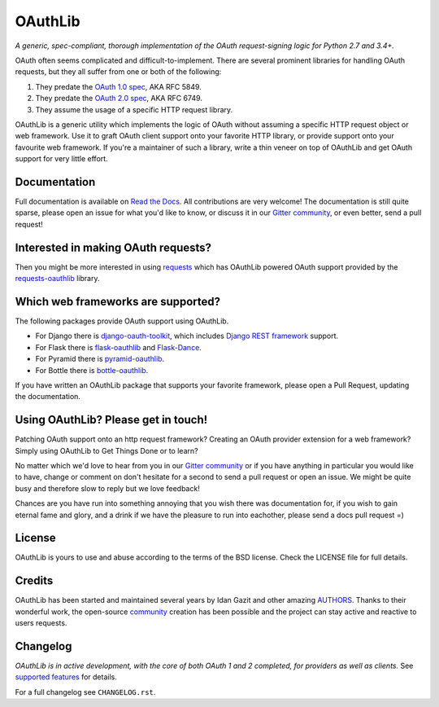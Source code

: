 OAuthLib
========

*A generic, spec-compliant, thorough implementation of the OAuth request-signing
logic for Python 2.7 and 3.4+.*

.. image:: https://travis-ci.org/oauthlib/oauthlib.svg?branch=master
  :target: https://travis-ci.org/oauthlib/oauthlib
  :alt: Travis
.. image:: https://coveralls.io/repos/oauthlib/oauthlib/badge.svg?branch=master
  :target: https://coveralls.io/r/oauthlib/oauthlib
  :alt: Coveralls
.. image:: https://img.shields.io/pypi/pyversions/oauthlib.svg
  :target: https://pypi.python.org/pypi/oauthlib
  :alt: Download from PyPi
.. image:: https://img.shields.io/pypi/l/oauthlib.svg
  :target: https://pypi.python.org/pypi/oauthlib
  :alt: License
.. image:: https://img.shields.io/readthedocs/oauthlib.svg
  :target: https://oauthlib.readthedocs.io/en/latest/index.html
  :alt: Read the Docs
.. image:: https://badges.gitter.im/oauthlib/oauthlib.svg
  :target: https://gitter.im/oauthlib/Lobby
  :alt: Chat on Gitter

OAuth often seems complicated and difficult-to-implement. There are several
prominent libraries for handling OAuth requests, but they all suffer from one or
both of the following:

1. They predate the `OAuth 1.0 spec`_, AKA RFC 5849.
2. They predate the `OAuth 2.0 spec`_, AKA RFC 6749.
3. They assume the usage of a specific HTTP request library.

.. _`OAuth 1.0 spec`: https://tools.ietf.org/html/rfc5849
.. _`OAuth 2.0 spec`: https://tools.ietf.org/html/rfc6749

OAuthLib is a generic utility which implements the logic of OAuth without
assuming a specific HTTP request object or web framework. Use it to graft OAuth
client support onto your favorite HTTP library, or provide support onto your
favourite web framework. If you're a maintainer of such a library, write a thin
veneer on top of OAuthLib and get OAuth support for very little effort.


Documentation
--------------

Full documentation is available on `Read the Docs`_. All contributions are very
welcome! The documentation is still quite sparse, please open an issue for what
you'd like to know, or discuss it in our `Gitter community`_, or even better, send a
pull request!

.. _`Gitter community`: https://gitter.im/oauthlib/Lobby
.. _`Read the Docs`: https://oauthlib.readthedocs.io/en/latest/index.html

Interested in making OAuth requests?
------------------------------------

Then you might be more interested in using `requests`_ which has OAuthLib
powered OAuth support provided by the `requests-oauthlib`_ library.

.. _`requests`: https://github.com/requests/requests
.. _`requests-oauthlib`: https://github.com/requests/requests-oauthlib

Which web frameworks are supported?
-----------------------------------

The following packages provide OAuth support using OAuthLib.

- For Django there is `django-oauth-toolkit`_, which includes `Django REST framework`_ support.
- For Flask there is `flask-oauthlib`_ and `Flask-Dance`_.
- For Pyramid there is `pyramid-oauthlib`_.
- For Bottle there is `bottle-oauthlib`_.

If you have written an OAuthLib package that supports your favorite framework,
please open a Pull Request, updating the documentation.

.. _`django-oauth-toolkit`: https://github.com/evonove/django-oauth-toolkit
.. _`flask-oauthlib`: https://github.com/lepture/flask-oauthlib
.. _`Django REST framework`: http://django-rest-framework.org
.. _`Flask-Dance`: https://github.com/singingwolfboy/flask-dance
.. _`pyramid-oauthlib`: https://github.com/tilgovi/pyramid-oauthlib
.. _`bottle-oauthlib`: https://github.com/thomsonreuters/bottle-oauthlib

Using OAuthLib? Please get in touch!
------------------------------------
Patching OAuth support onto an http request framework? Creating an OAuth
provider extension for a web framework? Simply using OAuthLib to Get Things Done
or to learn?

No matter which we'd love to hear from you in our `Gitter community`_ or if you have
anything in particular you would like to have, change or comment on don't
hesitate for a second to send a pull request or open an issue. We might be quite
busy and therefore slow to reply but we love feedback!

Chances are you have run into something annoying that you wish there was
documentation for, if you wish to gain eternal fame and glory, and a drink if we
have the pleasure to run into eachother, please send a docs pull request =)

.. _`Gitter community`: https://gitter.im/oauthlib/Lobby

License
-------

OAuthLib is yours to use and abuse according to the terms of the BSD license.
Check the LICENSE file for full details.

Credits
-------

OAuthLib has been started and maintained several years by Idan Gazit and other
amazing `AUTHORS`_. Thanks to their wonderful work, the open-source `community`_
creation has been possible and the project can stay active and reactive to users
requests.


.. _`AUTHORS`: https://github.com/oauthlib/oauthlib/blob/master/AUTHORS
.. _`community`: https://github.com/oauthlib/

Changelog
---------

*OAuthLib is in active development, with the core of both OAuth 1 and 2
completed, for providers as well as clients.* See `supported features`_ for
details.

.. _`supported features`: https://oauthlib.readthedocs.io/en/latest/feature_matrix.html

For a full changelog see ``CHANGELOG.rst``.
